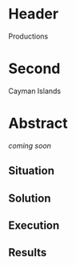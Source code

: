 * Header

Productions

* Second

Cayman Islands

* Abstract

/coming soon/

** Situation
** Solution
** Execution
** Results

